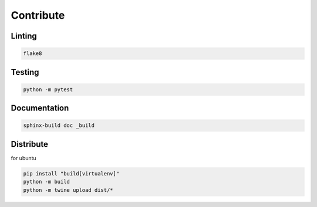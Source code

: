 ==========
Contribute
==========



Linting
=======

.. code-block:: bash

    flake8

Testing
=======

.. code-block:: bash

    python -m pytest

Documentation
=============

.. code-block:: bash

    sphinx-build doc _build


Distribute
==========

for ubuntu

.. code-block:: bash

    pip install "build[virtualenv]"
    python -m build
    python -m twine upload dist/*




